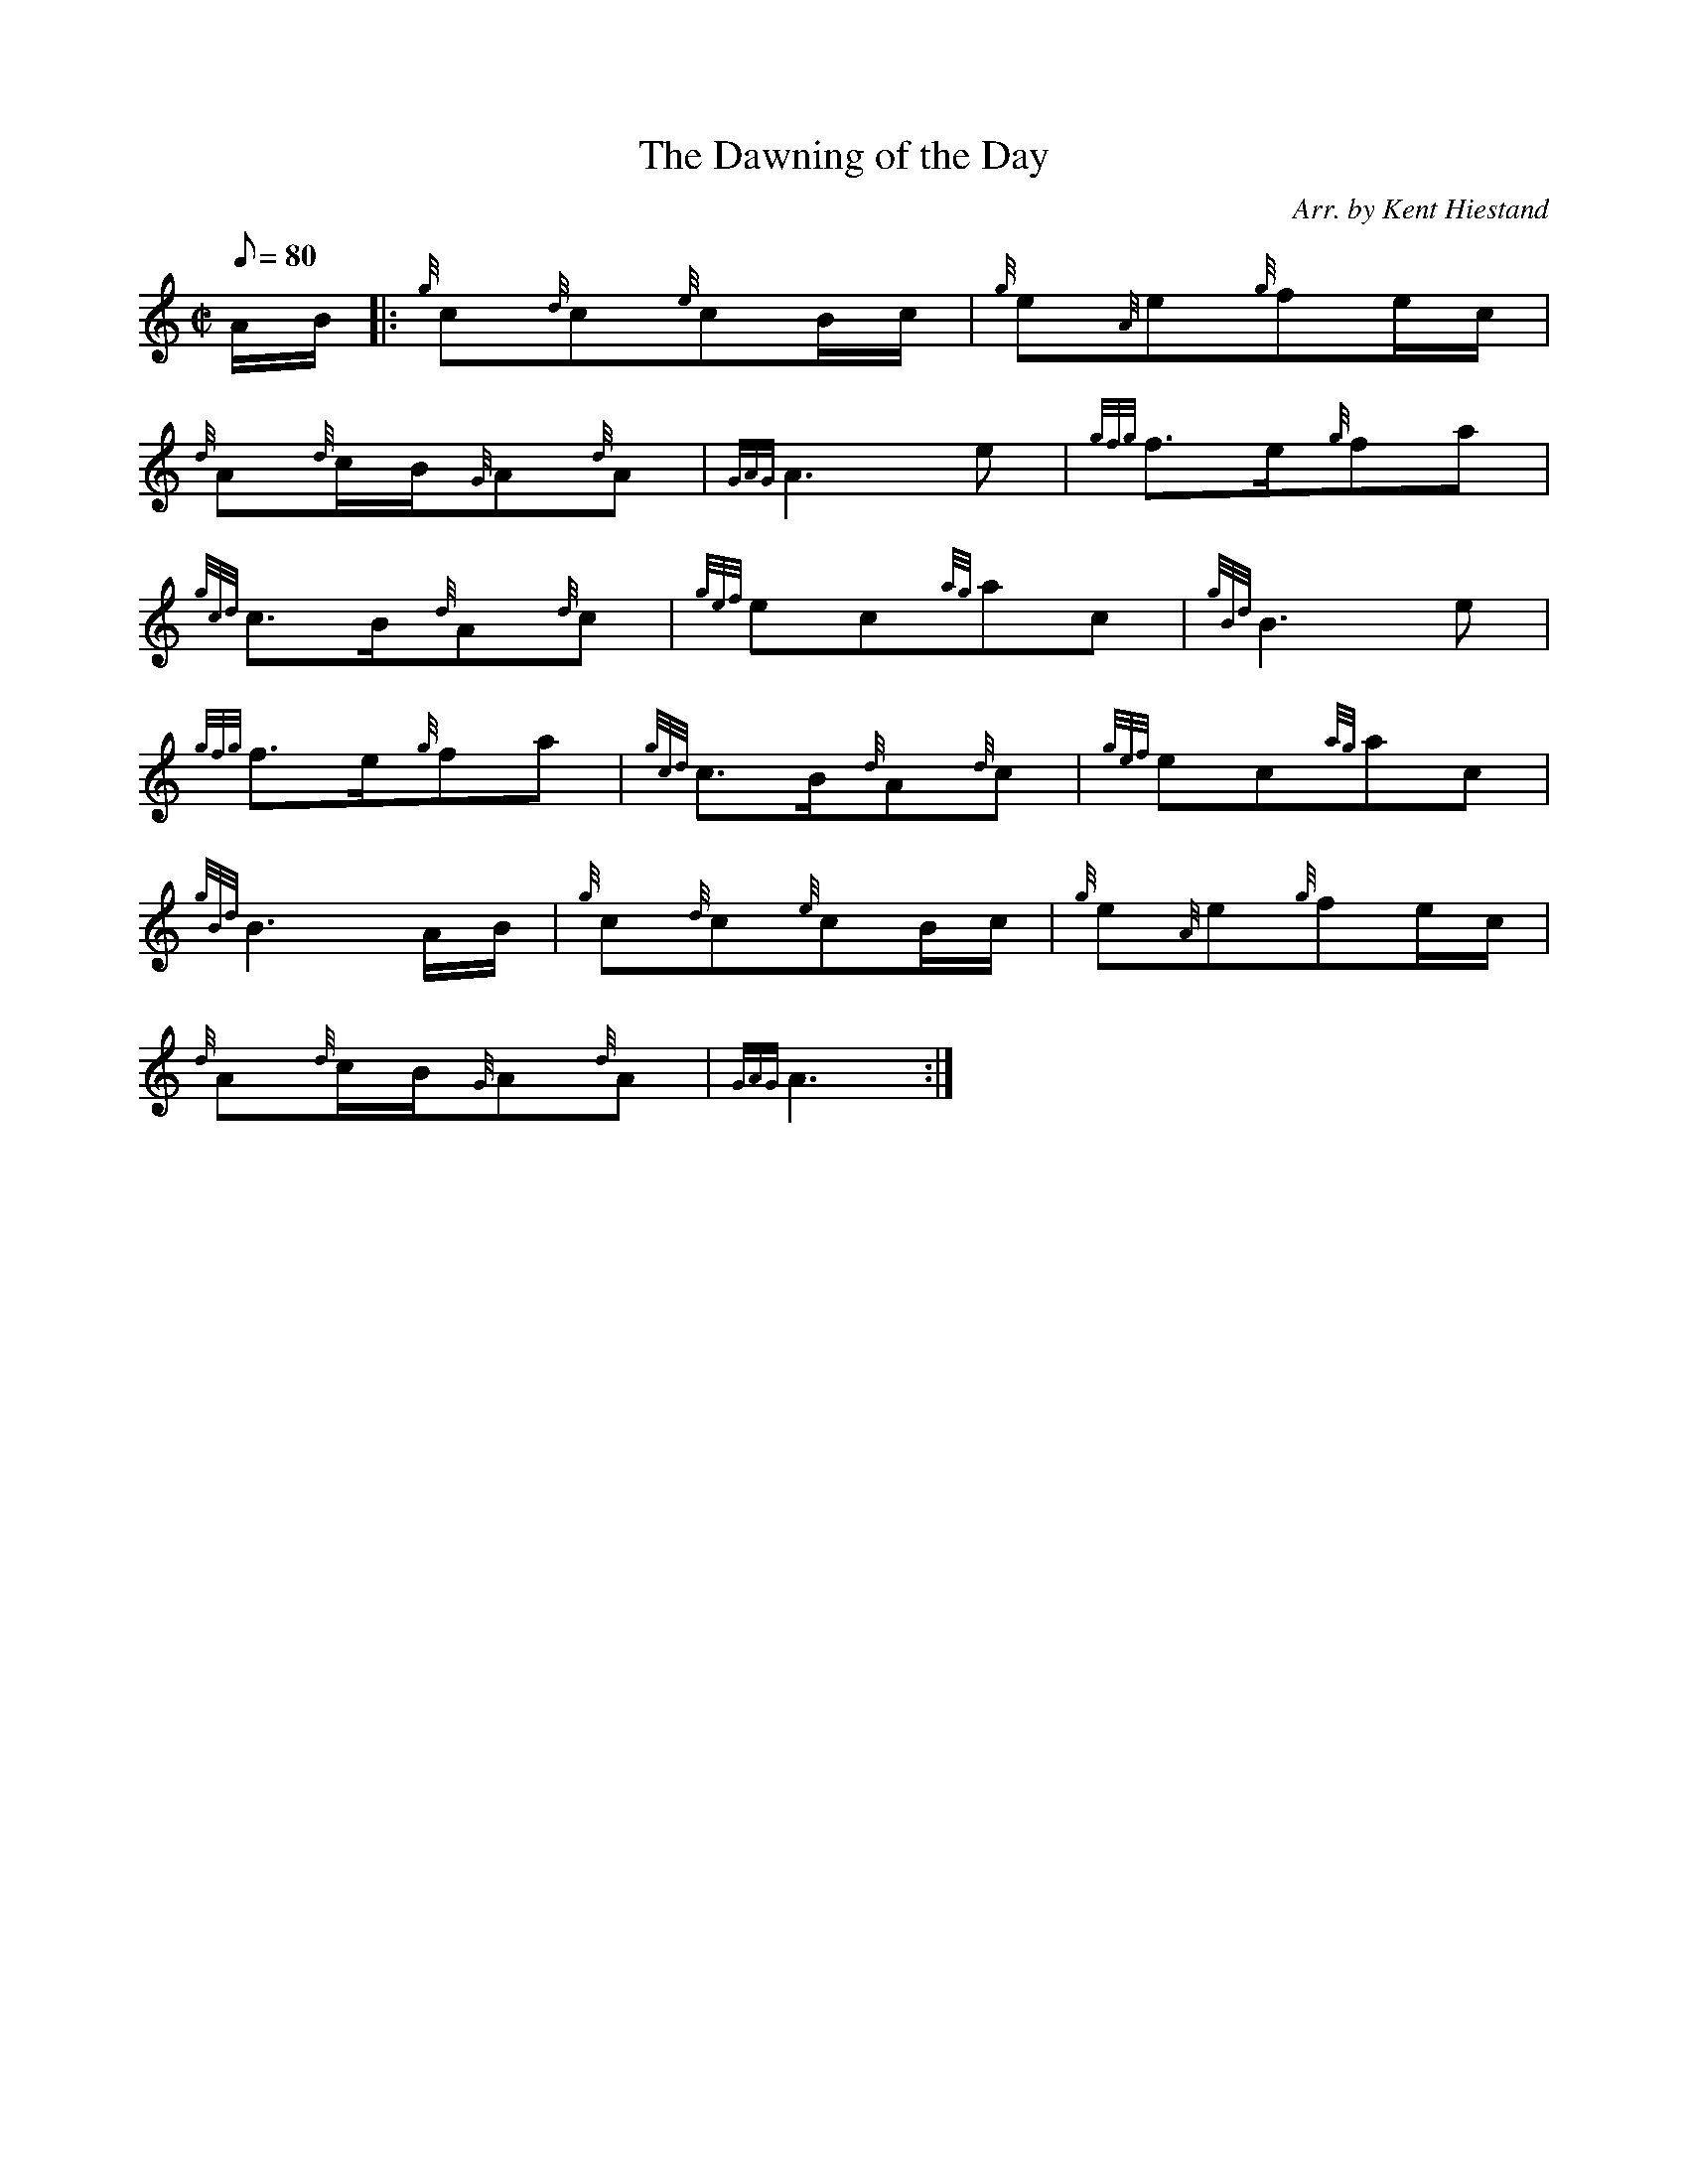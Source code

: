 X: 1
T:The Dawning of the Day
M:C|
L:1/8
Q:80
C:Arr. by Kent Hiestand
S:March 2/4
K:HP
A/2B/2|:
{g}c{d}c{e}cB/2c/2|
{g}e{A}e{g}fe/2c/2|  !
{d}A{d}c/2B/2{G}A{d}A|
{GAG}A3e|
{gfg}f3/2e/2{g}fa|  !
{gcd}c3/2B/2{d}A{d}c|
{gef}ec{ag}ac|
{gBd}B3e|  !
{gfg}f3/2e/2{g}fa|
{gcd}c3/2B/2{d}A{d}c|
{gef}ec{ag}ac|  !
{gBd}B3A/2B/2|
{g}c{d}c{e}cB/2c/2|
{g}e{A}e{g}fe/2c/2|  !
{d}A{d}c/2B/2{G}A{d}A|
{GAG}A3:|
